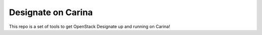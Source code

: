=====================
 Designate on Carina
=====================

This repo is a set of tools to get OpenStack Designate up and running
on Carina!
